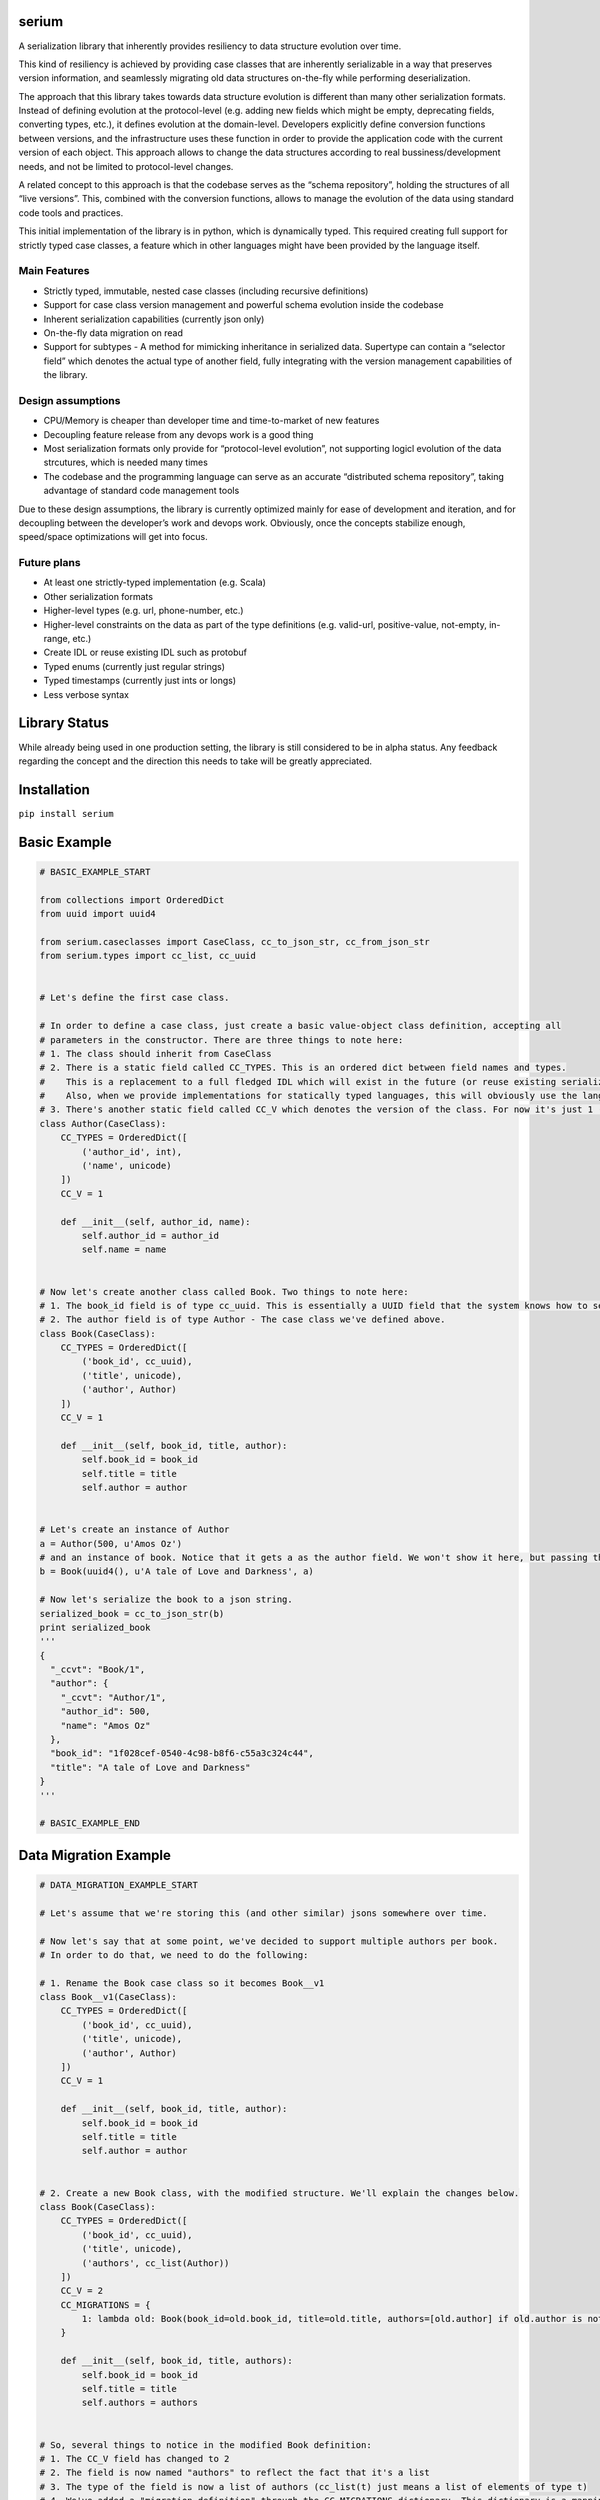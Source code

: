 serium
======

A serialization library that inherently provides resiliency to data
structure evolution over time.

This kind of resiliency is achieved by providing case classes that are
inherently serializable in a way that preserves version information, and
seamlessly migrating old data structures on-the-fly while performing
deserialization.

The approach that this library takes towards data structure evolution is
different than many other serialization formats. Instead of defining
evolution at the protocol-level (e.g. adding new fields which might be
empty, deprecating fields, converting types, etc.), it defines evolution
at the domain-level. Developers explicitly define conversion functions
between versions, and the infrastructure uses these function in order to
provide the application code with the current version of each object.
This approach allows to change the data structures according to real
bussiness/development needs, and not be limited to protocol-level
changes.

A related concept to this approach is that the codebase serves as the
“schema repository”, holding the structures of all “live versions”.
This, combined with the conversion functions, allows to manage the
evolution of the data using standard code tools and practices.

This initial implementation of the library is in python, which is
dynamically typed. This required creating full support for strictly
typed case classes, a feature which in other languages might have been
provided by the language itself.

Main Features
-------------

-  Strictly typed, immutable, nested case classes (including recursive
   definitions)
-  Support for case class version management and powerful schema
   evolution inside the codebase
-  Inherent serialization capabilities (currently json only)
-  On-the-fly data migration on read
-  Support for subtypes - A method for mimicking inheritance in
   serialized data. Supertype can contain a “selector field” which
   denotes the actual type of another field, fully integrating with the
   version management capabilities of the library.

Design assumptions
------------------

-  CPU/Memory is cheaper than developer time and time-to-market of new
   features
-  Decoupling feature release from any devops work is a good thing
-  Most serialization formats only provide for “protocol-level
   evolution”, not supporting logicl evolution of the data strcutures,
   which is needed many times
-  The codebase and the programming language can serve as an accurate
   “distributed schema repository”, taking advantage of standard code
   management tools

Due to these design assumptions, the library is currently optimized
mainly for ease of development and iteration, and for decoupling between
the developer’s work and devops work. Obviously, once the concepts
stabilize enough, speed/space optimizations will get into focus.

Future plans
------------

-  At least one strictly-typed implementation (e.g. Scala)
-  Other serialization formats
-  Higher-level types (e.g. url, phone-number, etc.)
-  Higher-level constraints on the data as part of the type definitions
   (e.g. valid-url, positive-value, not-empty, in-range, etc.)
-  Create IDL or reuse existing IDL such as protobuf
-  Typed enums (currently just regular strings)
-  Typed timestamps (currently just ints or longs)
-  Less verbose syntax

Library Status
==============

While already being used in one production setting, the library is still
considered to be in alpha status. Any feedback regarding the concept and
the direction this needs to take will be greatly appreciated.

Installation
============

``pip install serium``

Basic Example
=============

.. code:: python

    # BASIC_EXAMPLE_START

    from collections import OrderedDict
    from uuid import uuid4

    from serium.caseclasses import CaseClass, cc_to_json_str, cc_from_json_str
    from serium.types import cc_list, cc_uuid


    # Let's define the first case class.

    # In order to define a case class, just create a basic value-object class definition, accepting all
    # parameters in the constructor. There are three things to note here:
    # 1. The class should inherit from CaseClass
    # 2. There is a static field called CC_TYPES. This is an ordered dict between field names and types.
    #    This is a replacement to a full fledged IDL which will exist in the future (or reuse existing serialization format IDLs).
    #    Also, when we provide implementations for statically typed languages, this will obviously use the language's type system.
    # 3. There's another static field called CC_V which denotes the version of the class. For now it's just 1 (and essentially could have been omitted).
    class Author(CaseClass):
        CC_TYPES = OrderedDict([
            ('author_id', int),
            ('name', unicode)
        ])
        CC_V = 1

        def __init__(self, author_id, name):
            self.author_id = author_id
            self.name = name


    # Now let's create another class called Book. Two things to note here:
    # 1. The book_id field is of type cc_uuid. This is essentially a UUID field that the system knows how to serialize and deserialize into strings. More about it later
    # 2. The author field is of type Author - The case class we've defined above.
    class Book(CaseClass):
        CC_TYPES = OrderedDict([
            ('book_id', cc_uuid),
            ('title', unicode),
            ('author', Author)
        ])
        CC_V = 1

        def __init__(self, book_id, title, author):
            self.book_id = book_id
            self.title = title
            self.author = author


    # Let's create an instance of Author
    a = Author(500, u'Amos Oz')
    # and an instance of book. Notice that it gets a as the author field. We won't show it here, but passing the wrong types when creating an instance would throw an exception
    b = Book(uuid4(), u'A tale of Love and Darkness', a)

    # Now let's serialize the book to a json string.
    serialized_book = cc_to_json_str(b)
    print serialized_book
    '''
    {
      "_ccvt": "Book/1",
      "author": {
        "_ccvt": "Author/1",
        "author_id": 500,
        "name": "Amos Oz"
      },
      "book_id": "1f028cef-0540-4c98-b8f6-c55a3c324c44",
      "title": "A tale of Love and Darkness"
    }
    '''

    # BASIC_EXAMPLE_END

Data Migration Example
======================

.. code:: python

    # DATA_MIGRATION_EXAMPLE_START

    # Let's assume that we're storing this (and other similar) jsons somewhere over time.

    # Now let's say that at some point, we've decided to support multiple authors per book.
    # In order to do that, we need to do the following:

    # 1. Rename the Book case class so it becomes Book__v1
    class Book__v1(CaseClass):
        CC_TYPES = OrderedDict([
            ('book_id', cc_uuid),
            ('title', unicode),
            ('author', Author)
        ])
        CC_V = 1

        def __init__(self, book_id, title, author):
            self.book_id = book_id
            self.title = title
            self.author = author


    # 2. Create a new Book class, with the modified structure. We'll explain the changes below.
    class Book(CaseClass):
        CC_TYPES = OrderedDict([
            ('book_id', cc_uuid),
            ('title', unicode),
            ('authors', cc_list(Author))
        ])
        CC_V = 2
        CC_MIGRATIONS = {
            1: lambda old: Book(book_id=old.book_id, title=old.title, authors=[old.author] if old.author is not None else [])
        }

        def __init__(self, book_id, title, authors):
            self.book_id = book_id
            self.title = title
            self.authors = authors


    # So, several things to notice in the modified Book definition:
    # 1. The CC_V field has changed to 2
    # 2. The field is now named "authors" to reflect the fact that it's a list
    # 3. The type of the field is now a list of authors (cc_list(t) just means a list of elements of type t)
    # 4. We've added a "migration definition" through the CC_MIGRATIONS dictionary. This dictionary is a mapping
    #    between a source version (1 in this case) and a function which gets an old instance and returns a new one 
    #    after conversion. In this case, we're taking the old author and just put it in the new "author" field
    #    as a single element inside a list.
    # 5. We haven't touched the Author class itself

    # The rest of the code is totally unaware of the Book__v1 class - The application code continues to
    # use the Book class only, expecting multiple authors per customer.

    # So, what happens when we read an old serialized Book? Let's take the serialized book we had before (assume it's been stored somewhere):
    some_old_serialized_book = '''
    {
      "_ccvt": "Book/1",
      "author": {
        "_ccvt": "Author/1",
        "author_id": 500,
        "name": "Amos Oz"
      },
      "book_id": "1f028cef-0540-4c98-b8f6-c55a3c324c44",
      "title": "A tale of Love and Darkness"
    }
    '''

    # And deserialize this string into a Book. Notice that the cc_from_json_str takes a second argument saying we expect a Book instance:
    deserialized_book = cc_from_json_str(some_old_serialized_book, Book)
    # This is the newly constructed book instance:
    print deserialized_book
    '''
    Book(book_id=UUID('1f028cef-0540-4c98-b8f6-c55a3c324c44'),title=u'A tale of Love and Darkness',authors=[Author(author_id=500,name=u'Amos Oz')])
    '''

    # Notice that it has an authors field containing the previous 'author' value of the old book instance.
    # This means that it's a version 2 book. When the deserialization happened, the library detected the fact that we're reading an old
    # customer instance, and automatically migrated it to a version 2 customer on-the-fly, before returning the deserialized object.
    # If there existed multiple versions, the library would find the shortest migration path automatically, performing multiple successive
    # migrations as needed in order to provide the app with a proper "current" Customer instance.

    # It's important to note that this kind of auto-migration happens behind the scenes on each object level separately.
    # For example, if we created a version-2 Address as well, the auto-migration for it would have been performed on-the-fly
    # as well.

    # This demonstrates one of the main concepts behind this library - Being able to explicitly provide the migration logic on a per object basis,
    # while hiding the burden of managing the versioning from most of the application code.

    # Another important concept is the fact that the on-the-fly migration allows to decouple the release of a new feature from the
    # database/storage migration phase. Even in cases where a complete data migration would be necessary, it's would still be possible to
    # release the feature early, and perform the complete migration in some other time, or incrementally, without hurting the delivery schedules.

    # DATA_MIGRATION_EXAMPLE_END

Reference for case class definitions
====================================

Basic structure for defining a case class
-----------------------------------------

.. code:: python

    class MyClass(CaseClass):
        CC_TYPES = OrderedDict([ <pairs of field-name/field-type> ])
        CC_V = <version>
        CC_MIGRATIONS = {
            <old-version-number>: lambda old: <construct a new MyClass using old>,
            ...
        }
        def __init__(self,<field-names>):
            self.field_name1 = field_name1
            ...

Supported types
---------------

.. code:: python

        from serium.types import cc_self_type, cc_list, cc_dict, cc_decimal, cc_uuid
        ...
        CC_TYPES = OrderedDict([
            ('my_int',int),
            ('my_long',long),
            ('my_float',float),
            ('my_bool',bool),
            ('my_str',str), 
            ('my_unicode',unicode), 
            ('my_uuid',cc_uuid),
            ('my_decimal',cc_decimal),
            ('my_raw_dict',dict),
            ('my_list_of_ints',cc_list(int)),
            ('my_typed_dict',cc_dict(str,int)),
            ('my_sibling_node',cc_self_type),
            ('my_other_case_class',<case-class-name>)
        ])

Basic conversion to/from dict
-----------------------------

-  ``cc_to_dict(x)`` - Convert case class instance ``x`` to a dictionary
-  ``cc_from_dict(d,cc_type)`` - Convert dict ``d`` back into a case
   class of type ``cc_type``

Basic conversion to/from json string
------------------------------------

-  ``cc_to_json_str(x)`` - Conver case class instance ``x`` to a json
   string
-  ``cc_from_json_str(s, cc_type)`` - Convert json string ``s`` back
   into a case class instance of type ``cc_type``

Simple type checking
--------------------

-  ``cc_check(x, cc_type)`` - Throws an exception if case class instance
   x is not of type ``cc_type``

Advanced serialization and deserialization control
--------------------------------------------------

The module-level functions in ``serium.caseclasses`` provide a simple
out-of-the-box experience, with several behaviour defaults regarding
controlling the serde process. When you need more control over these,
you can create a ``SeriumEnv`` instance and run the same functions
defined above, as methods of this instance. Here’s an example:

.. code:: python

    from serium.caseclasses import SeriumEnv

    env = SeriumEnv(...)

    env.cc_from_dict(...)
    env.cc_to_json_str(...) 

SeriumEnv gets three parameters:

-  ``serialization_ctx`` - An instance of
   ``CaseClassSerializationContext``. Params:

   -  ``force_unversioned_serialization`` - A boolean flag. When true,
      the serialized output will be plain - It will not include
      versioning info. This can be used in order to send data to
      external systems, for example, which cann’t tolerate extra fields.
      Default to False, meaning that output will include versioning
      info.

-  ``deserialization_ctx`` - An instance of
   ``CaseClassDeserializationContext``. Params:

   -  ``fail_on_unversioned_data`` - A boolean, defaults to True, which
      means that if there’s no version information in the serialized
      data, an exception will be thrown. If set to False, the “current
      version” case class will be used in order to attempt to
      deserialize the data without errors.
   -  ``fail_on_incompatible_types`` - A boolean, defaults to True. When
      set to False, the deserializer will attempt to forcefully
      deserialize a non-matching type into the requested type. This will
      succeed only if both types happen to share the same field names
      and types
   -  ``external_version_provider_func`` - A function ``f(cc_type, d)``
      where cc_type is a case class type, and d is a dictionary. The
      function should return a version number for the relevant params.
      This allows to effectively inject specific versions during
      deserialization, whenever they don’t exist in the data itself
      (e.g. data from external system, initial migration to this
      library, etc.).
